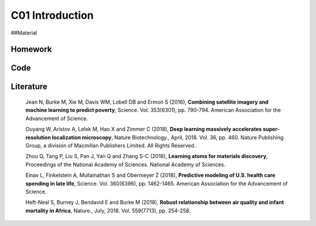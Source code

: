 **************************
C01 Introduction
**************************
 
##Material


Homework
========

Code
====

Literature
==========

  Jean N, Burke M, Xie M, Davis WM, Lobell DB and Ermon S (2016), **Combining satellite imagery and machine learning to predict poverty**, Science. Vol. 353(6301), pp. 790-794. American Association for the Advancement of Science.

  Ouyang W, Aristov A, Lelek M, Hao X and Zimmer C (2018), **Deep learning massively accelerates super-resolution localization microscopy**, Nature Biotechnology., April, 2018. Vol. 36, pp. 460. Nature Publishing Group, a division of Macmillan Publishers Limited. All Rights Reserved..

  Zhou Q, Tang P, Liu S, Pan J, Yan Q and Zhang S-C (2018), **Learning atoms for materials discovery**, Proceedings of the National Academy of Sciences. National Academy of Sciences.

  Einav L, Finkelstein A, Mullainathan S and Obermeyer Z (2018), **Predictive modeling of U.S. health care spending in late life**, Science. Vol. 360(6396), pp. 1462-1465. American Association for the Advancement of Science.

  Heft-Neal S, Burney J, Bendavid E and Burke M (2018), **Robust relationship between air quality and infant mortality in Africa**, Nature., July, 2018. Vol. 559(7713), pp. 254-258.

